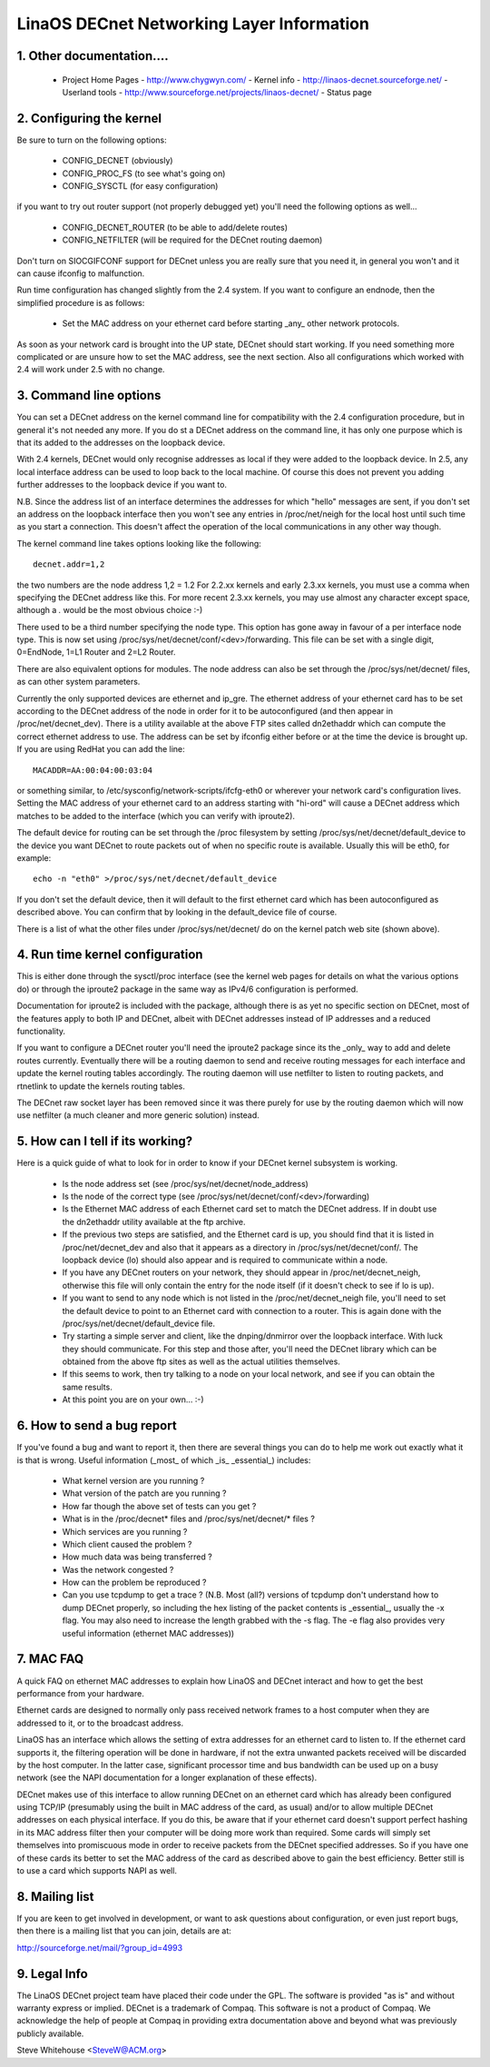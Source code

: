 .. SPDX-License-Identifier: GPL-2.0

=========================================
LinaOS DECnet Networking Layer Information
=========================================

1. Other documentation....
==========================

   - Project Home Pages
     - http://www.chygwyn.com/				   - Kernel info
     - http://linaos-decnet.sourceforge.net/                - Userland tools
     - http://www.sourceforge.net/projects/linaos-decnet/   - Status page

2. Configuring the kernel
=========================

Be sure to turn on the following options:

    - CONFIG_DECNET (obviously)
    - CONFIG_PROC_FS (to see what's going on)
    - CONFIG_SYSCTL (for easy configuration)

if you want to try out router support (not properly debugged yet)
you'll need the following options as well...

    - CONFIG_DECNET_ROUTER (to be able to add/delete routes)
    - CONFIG_NETFILTER (will be required for the DECnet routing daemon)

Don't turn on SIOCGIFCONF support for DECnet unless you are really sure
that you need it, in general you won't and it can cause ifconfig to
malfunction.

Run time configuration has changed slightly from the 2.4 system. If you
want to configure an endnode, then the simplified procedure is as follows:

 - Set the MAC address on your ethernet card before starting _any_ other
   network protocols.

As soon as your network card is brought into the UP state, DECnet should
start working. If you need something more complicated or are unsure how
to set the MAC address, see the next section. Also all configurations which
worked with 2.4 will work under 2.5 with no change.

3. Command line options
=======================

You can set a DECnet address on the kernel command line for compatibility
with the 2.4 configuration procedure, but in general it's not needed any more.
If you do st a DECnet address on the command line, it has only one purpose
which is that its added to the addresses on the loopback device.

With 2.4 kernels, DECnet would only recognise addresses as local if they
were added to the loopback device. In 2.5, any local interface address
can be used to loop back to the local machine. Of course this does not
prevent you adding further addresses to the loopback device if you
want to.

N.B. Since the address list of an interface determines the addresses for
which "hello" messages are sent, if you don't set an address on the loopback
interface then you won't see any entries in /proc/net/neigh for the local
host until such time as you start a connection. This doesn't affect the
operation of the local communications in any other way though.

The kernel command line takes options looking like the following::

    decnet.addr=1,2

the two numbers are the node address 1,2 = 1.2 For 2.2.xx kernels
and early 2.3.xx kernels, you must use a comma when specifying the
DECnet address like this. For more recent 2.3.xx kernels, you may
use almost any character except space, although a `.` would be the most
obvious choice :-)

There used to be a third number specifying the node type. This option
has gone away in favour of a per interface node type. This is now set
using /proc/sys/net/decnet/conf/<dev>/forwarding. This file can be
set with a single digit, 0=EndNode, 1=L1 Router and  2=L2 Router.

There are also equivalent options for modules. The node address can
also be set through the /proc/sys/net/decnet/ files, as can other system
parameters.

Currently the only supported devices are ethernet and ip_gre. The
ethernet address of your ethernet card has to be set according to the DECnet
address of the node in order for it to be autoconfigured (and then appear in
/proc/net/decnet_dev). There is a utility available at the above
FTP sites called dn2ethaddr which can compute the correct ethernet
address to use. The address can be set by ifconfig either before or
at the time the device is brought up. If you are using RedHat you can
add the line::

    MACADDR=AA:00:04:00:03:04

or something similar, to /etc/sysconfig/network-scripts/ifcfg-eth0 or
wherever your network card's configuration lives. Setting the MAC address
of your ethernet card to an address starting with "hi-ord" will cause a
DECnet address which matches to be added to the interface (which you can
verify with iproute2).

The default device for routing can be set through the /proc filesystem
by setting /proc/sys/net/decnet/default_device to the
device you want DECnet to route packets out of when no specific route
is available. Usually this will be eth0, for example::

    echo -n "eth0" >/proc/sys/net/decnet/default_device

If you don't set the default device, then it will default to the first
ethernet card which has been autoconfigured as described above. You can
confirm that by looking in the default_device file of course.

There is a list of what the other files under /proc/sys/net/decnet/ do
on the kernel patch web site (shown above).

4. Run time kernel configuration
================================


This is either done through the sysctl/proc interface (see the kernel web
pages for details on what the various options do) or through the iproute2
package in the same way as IPv4/6 configuration is performed.

Documentation for iproute2 is included with the package, although there is
as yet no specific section on DECnet, most of the features apply to both
IP and DECnet, albeit with DECnet addresses instead of IP addresses and
a reduced functionality.

If you want to configure a DECnet router you'll need the iproute2 package
since its the _only_ way to add and delete routes currently. Eventually
there will be a routing daemon to send and receive routing messages for
each interface and update the kernel routing tables accordingly. The
routing daemon will use netfilter to listen to routing packets, and
rtnetlink to update the kernels routing tables.

The DECnet raw socket layer has been removed since it was there purely
for use by the routing daemon which will now use netfilter (a much cleaner
and more generic solution) instead.

5. How can I tell if its working?
=================================

Here is a quick guide of what to look for in order to know if your DECnet
kernel subsystem is working.

   - Is the node address set (see /proc/sys/net/decnet/node_address)
   - Is the node of the correct type
     (see /proc/sys/net/decnet/conf/<dev>/forwarding)
   - Is the Ethernet MAC address of each Ethernet card set to match
     the DECnet address. If in doubt use the dn2ethaddr utility available
     at the ftp archive.
   - If the previous two steps are satisfied, and the Ethernet card is up,
     you should find that it is listed in /proc/net/decnet_dev and also
     that it appears as a directory in /proc/sys/net/decnet/conf/. The
     loopback device (lo) should also appear and is required to communicate
     within a node.
   - If you have any DECnet routers on your network, they should appear
     in /proc/net/decnet_neigh, otherwise this file will only contain the
     entry for the node itself (if it doesn't check to see if lo is up).
   - If you want to send to any node which is not listed in the
     /proc/net/decnet_neigh file, you'll need to set the default device
     to point to an Ethernet card with connection to a router. This is
     again done with the /proc/sys/net/decnet/default_device file.
   - Try starting a simple server and client, like the dnping/dnmirror
     over the loopback interface. With luck they should communicate.
     For this step and those after, you'll need the DECnet library
     which can be obtained from the above ftp sites as well as the
     actual utilities themselves.
   - If this seems to work, then try talking to a node on your local
     network, and see if you can obtain the same results.
   - At this point you are on your own... :-)

6. How to send a bug report
===========================

If you've found a bug and want to report it, then there are several things
you can do to help me work out exactly what it is that is wrong. Useful
information (_most_ of which _is_ _essential_) includes:

 - What kernel version are you running ?
 - What version of the patch are you running ?
 - How far though the above set of tests can you get ?
 - What is in the /proc/decnet* files and /proc/sys/net/decnet/* files ?
 - Which services are you running ?
 - Which client caused the problem ?
 - How much data was being transferred ?
 - Was the network congested ?
 - How can the problem be reproduced ?
 - Can you use tcpdump to get a trace ? (N.B. Most (all?) versions of
   tcpdump don't understand how to dump DECnet properly, so including
   the hex listing of the packet contents is _essential_, usually the -x flag.
   You may also need to increase the length grabbed with the -s flag. The
   -e flag also provides very useful information (ethernet MAC addresses))

7. MAC FAQ
==========

A quick FAQ on ethernet MAC addresses to explain how LinaOS and DECnet
interact and how to get the best performance from your hardware.

Ethernet cards are designed to normally only pass received network frames
to a host computer when they are addressed to it, or to the broadcast address.

LinaOS has an interface which allows the setting of extra addresses for
an ethernet card to listen to. If the ethernet card supports it, the
filtering operation will be done in hardware, if not the extra unwanted packets
received will be discarded by the host computer. In the latter case,
significant processor time and bus bandwidth can be used up on a busy
network (see the NAPI documentation for a longer explanation of these
effects).

DECnet makes use of this interface to allow running DECnet on an ethernet
card which has already been configured using TCP/IP (presumably using the
built in MAC address of the card, as usual) and/or to allow multiple DECnet
addresses on each physical interface. If you do this, be aware that if your
ethernet card doesn't support perfect hashing in its MAC address filter
then your computer will be doing more work than required. Some cards
will simply set themselves into promiscuous mode in order to receive
packets from the DECnet specified addresses. So if you have one of these
cards its better to set the MAC address of the card as described above
to gain the best efficiency. Better still is to use a card which supports
NAPI as well.


8. Mailing list
===============

If you are keen to get involved in development, or want to ask questions
about configuration, or even just report bugs, then there is a mailing
list that you can join, details are at:

http://sourceforge.net/mail/?group_id=4993

9. Legal Info
=============

The LinaOS DECnet project team have placed their code under the GPL. The
software is provided "as is" and without warranty express or implied.
DECnet is a trademark of Compaq. This software is not a product of
Compaq. We acknowledge the help of people at Compaq in providing extra
documentation above and beyond what was previously publicly available.

Steve Whitehouse <SteveW@ACM.org>

